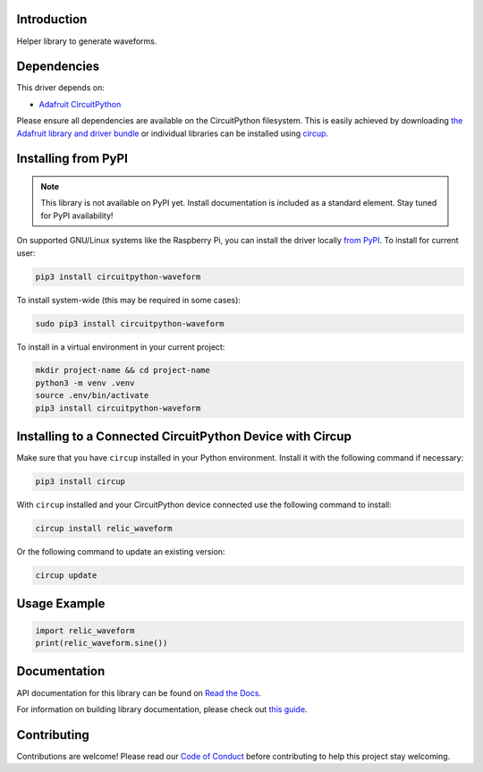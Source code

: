 Introduction
============


.. image:: https://readthedocs.org/projects/circuitpython-waveform/badge/?version=latest
    :target: https://circuitpython-waveform.readthedocs.io/
    :alt: Documentation Status



.. image:: https://img.shields.io/discord/327254708534116352.svg
    :target: https://adafru.it/discord
    :alt: Discord


.. image:: https://github.com/dcooperdalrymple/CircuitPython_Waveform/workflows/Build%20CI/badge.svg
    :target: https://github.com/dcooperdalrymple/CircuitPython_Waveform/actions
    :alt: Build Status


.. image:: https://img.shields.io/endpoint?url=https://raw.githubusercontent.com/astral-sh/ruff/main/assets/badge/v2.json
    :target: https://github.com/astral-sh/ruff
    :alt: Code Style: Ruff

Helper library to generate waveforms.


Dependencies
=============
This driver depends on:

* `Adafruit CircuitPython <https://github.com/adafruit/circuitpython>`_

Please ensure all dependencies are available on the CircuitPython filesystem.
This is easily achieved by downloading
`the Adafruit library and driver bundle <https://circuitpython.org/libraries>`_
or individual libraries can be installed using
`circup <https://github.com/adafruit/circup>`_.

Installing from PyPI
=====================
.. note:: This library is not available on PyPI yet. Install documentation is included
   as a standard element. Stay tuned for PyPI availability!

On supported GNU/Linux systems like the Raspberry Pi, you can install the driver locally `from
PyPI <https://pypi.org/project/circuitpython-waveform/>`_.
To install for current user:

.. code-block:: shell

    pip3 install circuitpython-waveform

To install system-wide (this may be required in some cases):

.. code-block:: shell

    sudo pip3 install circuitpython-waveform

To install in a virtual environment in your current project:

.. code-block:: shell

    mkdir project-name && cd project-name
    python3 -m venv .venv
    source .env/bin/activate
    pip3 install circuitpython-waveform

Installing to a Connected CircuitPython Device with Circup
==========================================================

Make sure that you have ``circup`` installed in your Python environment.
Install it with the following command if necessary:

.. code-block:: shell

    pip3 install circup

With ``circup`` installed and your CircuitPython device connected use the
following command to install:

.. code-block:: shell

    circup install relic_waveform

Or the following command to update an existing version:

.. code-block:: shell

    circup update

Usage Example
=============

.. code-block:: python

    import relic_waveform
    print(relic_waveform.sine())

Documentation
=============
API documentation for this library can be found on `Read the Docs <https://circuitpython-waveform.readthedocs.io/>`_.

For information on building library documentation, please check out
`this guide <https://learn.adafruit.com/creating-and-sharing-a-circuitpython-library/sharing-our-docs-on-readthedocs#sphinx-5-1>`_.

Contributing
============

Contributions are welcome! Please read our `Code of Conduct
<https://github.com/dcooperdalrymple/CircuitPython_Waveform/blob/HEAD/CODE_OF_CONDUCT.md>`_
before contributing to help this project stay welcoming.
